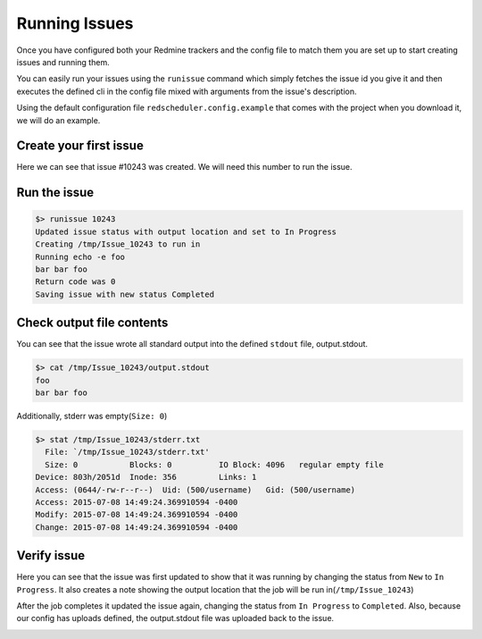 ==============
Running Issues
==============

Once you have configured both your Redmine trackers and the config file to match them
you are set up to start creating issues and running them.

You can easily run your issues using the ``runissue`` command which simply fetches
the issue id you give it and then executes the defined cli in the config file mixed
with arguments from the issue's description.

Using the default configuration file ``redscheduler.config.example`` that comes
with the project when you download it, we will do an example.

Create your first issue
=======================

.. image:: _static/createissue.png

.. image:: _static/createdissue.png

Here we can see that issue #10243 was created. We will need this number to run the
issue.

Run the issue
=============

.. code-block:: bash

    $> runissue 10243
    Updated issue status with output location and set to In Progress
    Creating /tmp/Issue_10243 to run in
    Running echo -e foo
    bar bar foo
    Return code was 0
    Saving issue with new status Completed
    

Check output file contents
==========================

You can see that the issue wrote all standard output into the defined ``stdout``
file, output.stdout. 

.. code-block:: bash

    $> cat /tmp/Issue_10243/output.stdout 
    foo
    bar bar foo

Additionally, stderr was empty(``Size: 0``)

.. code-block:: bash

    $> stat /tmp/Issue_10243/stderr.txt 
      File: `/tmp/Issue_10243/stderr.txt'
      Size: 0           Blocks: 0          IO Block: 4096   regular empty file
    Device: 803h/2051d  Inode: 356         Links: 1
    Access: (0644/-rw-r--r--)  Uid: (500/username)   Gid: (500/username)
    Access: 2015-07-08 14:49:24.369910594 -0400
    Modify: 2015-07-08 14:49:24.369910594 -0400
    Change: 2015-07-08 14:49:24.369910594 -0400

Verify issue
============

Here you can see that the issue was first updated to show that it was running by
changing the status from ``New`` to ``In Progress``. It also creates a note showing
the output location that the job will be run in(``/tmp/Issue_10243``)

After the job completes it updated the issue again, changing the status from
``In Progress`` to ``Completed``. Also, because our config has uploads defined,
the output.stdout file was uploaded back to the issue.

.. image:: _static/completedissue.png

